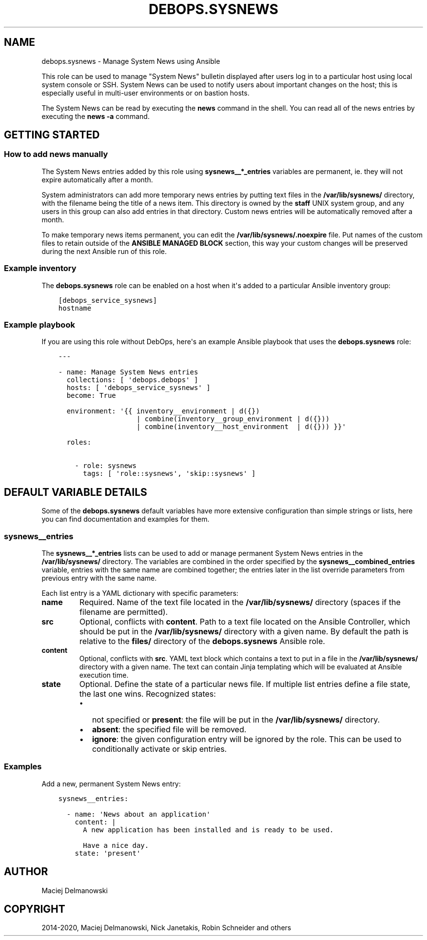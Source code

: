 .\" Man page generated from reStructuredText.
.
.TH "DEBOPS.SYSNEWS" "5" "Jan 31, 2020" "v2.0.0" "DebOps"
.SH NAME
debops.sysnews \- Manage System News using Ansible
.
.nr rst2man-indent-level 0
.
.de1 rstReportMargin
\\$1 \\n[an-margin]
level \\n[rst2man-indent-level]
level margin: \\n[rst2man-indent\\n[rst2man-indent-level]]
-
\\n[rst2man-indent0]
\\n[rst2man-indent1]
\\n[rst2man-indent2]
..
.de1 INDENT
.\" .rstReportMargin pre:
. RS \\$1
. nr rst2man-indent\\n[rst2man-indent-level] \\n[an-margin]
. nr rst2man-indent-level +1
.\" .rstReportMargin post:
..
.de UNINDENT
. RE
.\" indent \\n[an-margin]
.\" old: \\n[rst2man-indent\\n[rst2man-indent-level]]
.nr rst2man-indent-level -1
.\" new: \\n[rst2man-indent\\n[rst2man-indent-level]]
.in \\n[rst2man-indent\\n[rst2man-indent-level]]u
..
.sp
This role can be used to manage "System News" bulletin displayed after users
log in to a particular host using local system console or SSH. System News can
be used to notify users about important changes on the host; this is especially
useful in multi\-user environments or on bastion hosts.
.sp
The System News can be read by executing the \fBnews\fP command in the
shell. You can read all of the news entries by executing the \fBnews \-a\fP
command.
.SH GETTING STARTED
.SS How to add news manually
.sp
The System News entries added by this role using \fBsysnews__*_entries\fP
variables are permanent, ie. they will not expire automatically after a month.
.sp
System administrators can add more temporary news entries by putting text files
in the \fB/var/lib/sysnews/\fP directory, with the filename being the title
of a news item. This directory is owned by the \fBstaff\fP UNIX system group, and
any users in this group can also add entries in that directory. Custom news
entries will be automatically removed after a month.
.sp
To make temporary news items permanent, you can edit the
\fB/var/lib/sysnews/.noexpire\fP file. Put names of the custom files to
retain outside of the \fBANSIBLE MANAGED BLOCK\fP section, this way your custom
changes will be preserved during the next Ansible run of this role.
.SS Example inventory
.sp
The \fBdebops.sysnews\fP role can be enabled on a host when it\(aqs added to
a particular Ansible inventory group:
.INDENT 0.0
.INDENT 3.5
.sp
.nf
.ft C
[debops_service_sysnews]
hostname
.ft P
.fi
.UNINDENT
.UNINDENT
.SS Example playbook
.sp
If you are using this role without DebOps, here\(aqs an example Ansible playbook
that uses the \fBdebops.sysnews\fP role:
.INDENT 0.0
.INDENT 3.5
.sp
.nf
.ft C
\-\-\-

\- name: Manage System News entries
  collections: [ \(aqdebops.debops\(aq ]
  hosts: [ \(aqdebops_service_sysnews\(aq ]
  become: True

  environment: \(aq{{ inventory__environment | d({})
                   | combine(inventory__group_environment | d({}))
                   | combine(inventory__host_environment  | d({})) }}\(aq

  roles:

    \- role: sysnews
      tags: [ \(aqrole::sysnews\(aq, \(aqskip::sysnews\(aq ]

.ft P
.fi
.UNINDENT
.UNINDENT
.SH DEFAULT VARIABLE DETAILS
.sp
Some of the \fBdebops.sysnews\fP default variables have more extensive
configuration than simple strings or lists, here you can find documentation and
examples for them.
.SS sysnews__entries
.sp
The \fBsysnews__*_entries\fP lists can be used to add or manage permanent
System News entries in the \fB/var/lib/sysnews/\fP directory. The variables
are combined in the order specified by the \fBsysnews__combined_entries\fP
variable, entries with the same name are combined together; the entries later
in the list override parameters from previous entry with the same name.
.sp
Each list entry is a YAML dictionary with specific parameters:
.INDENT 0.0
.TP
.B \fBname\fP
Required. Name of the text file located in the \fB/var/lib/sysnews/\fP
directory (spaces if the filename are permitted).
.TP
.B \fBsrc\fP
Optional, conflicts with \fBcontent\fP\&. Path to a text file located on the
Ansible Controller, which should be put in the \fB/var/lib/sysnews/\fP
directory with a given name. By default the path is relative to the
\fBfiles/\fP directory of the \fBdebops.sysnews\fP Ansible role.
.TP
.B \fBcontent\fP
Optional, conflicts with \fBsrc\fP\&. YAML text block which contains a text to
put in a file in the \fB/var/lib/sysnews/\fP directory with a given name.
The text can contain Jinja templating which will be evaluated at Ansible
execution time.
.TP
.B \fBstate\fP
Optional. Define the state of a particular news file. If multiple list
entries define a file state, the last one wins. Recognized states:
.INDENT 7.0
.IP \(bu 2
not specified or \fBpresent\fP: the file will be put in the
\fB/var/lib/sysnews/\fP directory.
.IP \(bu 2
\fBabsent\fP: the specified file will be removed.
.IP \(bu 2
\fBignore\fP: the given configuration entry will be ignored by the role. This
can be used to conditionally activate or skip entries.
.UNINDENT
.UNINDENT
.SS Examples
.sp
Add a new, permanent System News entry:
.INDENT 0.0
.INDENT 3.5
.sp
.nf
.ft C
sysnews__entries:

  \- name: \(aqNews about an application\(aq
    content: |
      A new application has been installed and is ready to be used.

      Have a nice day.
    state: \(aqpresent\(aq
.ft P
.fi
.UNINDENT
.UNINDENT
.SH AUTHOR
Maciej Delmanowski
.SH COPYRIGHT
2014-2020, Maciej Delmanowski, Nick Janetakis, Robin Schneider and others
.\" Generated by docutils manpage writer.
.
